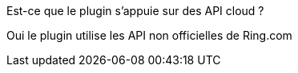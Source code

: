 [panel,primary]
.Est-ce que le plugin s'appuie sur des API cloud ?
--
Oui le plugin utilise les API non officielles de Ring.com
--
